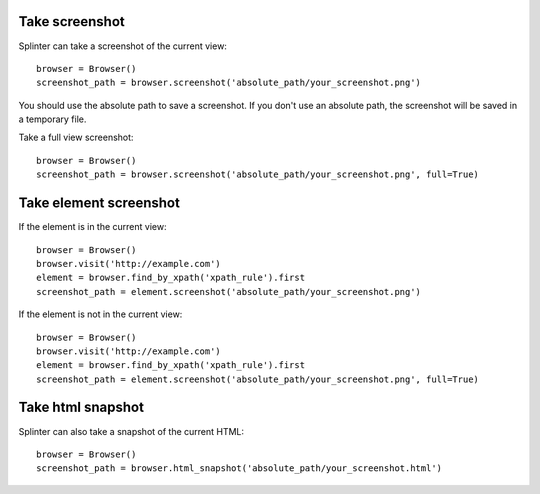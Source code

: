 .. Copyright 2012 splinter authors. All rights reserved.
   Use of this source code is governed by a BSD-style
   license that can be found in the LICENSE file.

.. meta::
    :description: Take screenshot
    :keywords: splinter, python, tutorial, screenshot

+++++++++++++++
Take screenshot
+++++++++++++++

Splinter can take a screenshot of the current view:

.. highlight:: python

::

    browser = Browser()
    screenshot_path = browser.screenshot('absolute_path/your_screenshot.png')

You should use the absolute path to save a screenshot. If you don't use
an absolute path, the screenshot will be saved in a temporary file.

Take a full view screenshot:

.. highlight:: python

::

    browser = Browser()
    screenshot_path = browser.screenshot('absolute_path/your_screenshot.png', full=True)

+++++++++++++++++++++++
Take element screenshot
+++++++++++++++++++++++
If the element is in the current view:

.. highlight:: python

::

    browser = Browser()
    browser.visit('http://example.com')
    element = browser.find_by_xpath('xpath_rule').first
    screenshot_path = element.screenshot('absolute_path/your_screenshot.png')

If the element is not in the current view:

.. highlight:: python

::

    browser = Browser()
    browser.visit('http://example.com')
    element = browser.find_by_xpath('xpath_rule').first
    screenshot_path = element.screenshot('absolute_path/your_screenshot.png', full=True)


++++++++++++++++++
Take html snapshot
++++++++++++++++++
Splinter can also take a snapshot of the current HTML:

.. highlight:: python

::

    browser = Browser()
    screenshot_path = browser.html_snapshot('absolute_path/your_screenshot.html')
